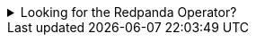 .Looking for the Redpanda Operator?
[%collapsible]
====
If you're an existing user of the Redpanda Operator, see the xref:reference:redpanda-operator/index.adoc[Redpanda Operator documentation].

CAUTION: The Redpanda Operator is for experienced users. The Redpanda Operator was built for Redpanda Cloud and has unique features and workflows for that specific use case. Redpanda Data recommends the Redpanda Helm chart for new users and for those who are getting started.
====
